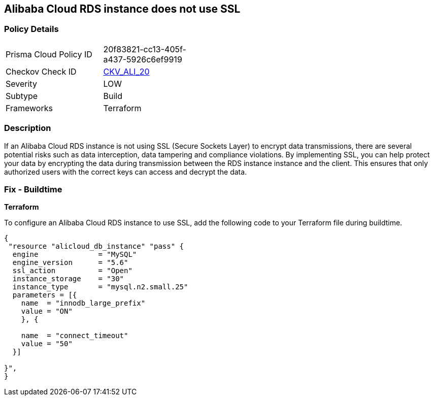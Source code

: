 == Alibaba Cloud RDS instance does not use SSL


=== Policy Details 

[width=45%]
[cols="1,1"]
|=== 
|Prisma Cloud Policy ID 
| 20f83821-cc13-405f-a437-5926c6ef9919

|Checkov Check ID 
| https://github.com/bridgecrewio/checkov/tree/master/checkov/terraform/checks/resource/alicloud/RDSInstanceSSL.py[CKV_ALI_20]

|Severity
|LOW

|Subtype
|Build

|Frameworks
|Terraform

|=== 



=== Description 


If an Alibaba Cloud RDS instance is not using SSL (Secure Sockets Layer) to encrypt data transmissions, there are several potential risks such as data interception, data tampering and compliance violations. By implementing SSL, you can help protect your data by encrypting the data during transmission between the RDS instance instance and the client. This ensures that only authorized users with the correct keys can access and decrypt the data.

=== Fix - Buildtime


*Terraform* 

To configure an Alibaba Cloud RDS instance to use SSL, add the following code to your Terraform file during buildtime.




[source,go]
----
{
 "resource "alicloud_db_instance" "pass" {
  engine              = "MySQL"
  engine_version      = "5.6"
  ssl_action          = "Open"
  instance_storage    = "30"
  instance_type       = "mysql.n2.small.25"
  parameters = [{
    name  = "innodb_large_prefix"
    value = "ON"
    }, {

    name  = "connect_timeout"
    value = "50"
  }]

}",
}
----

